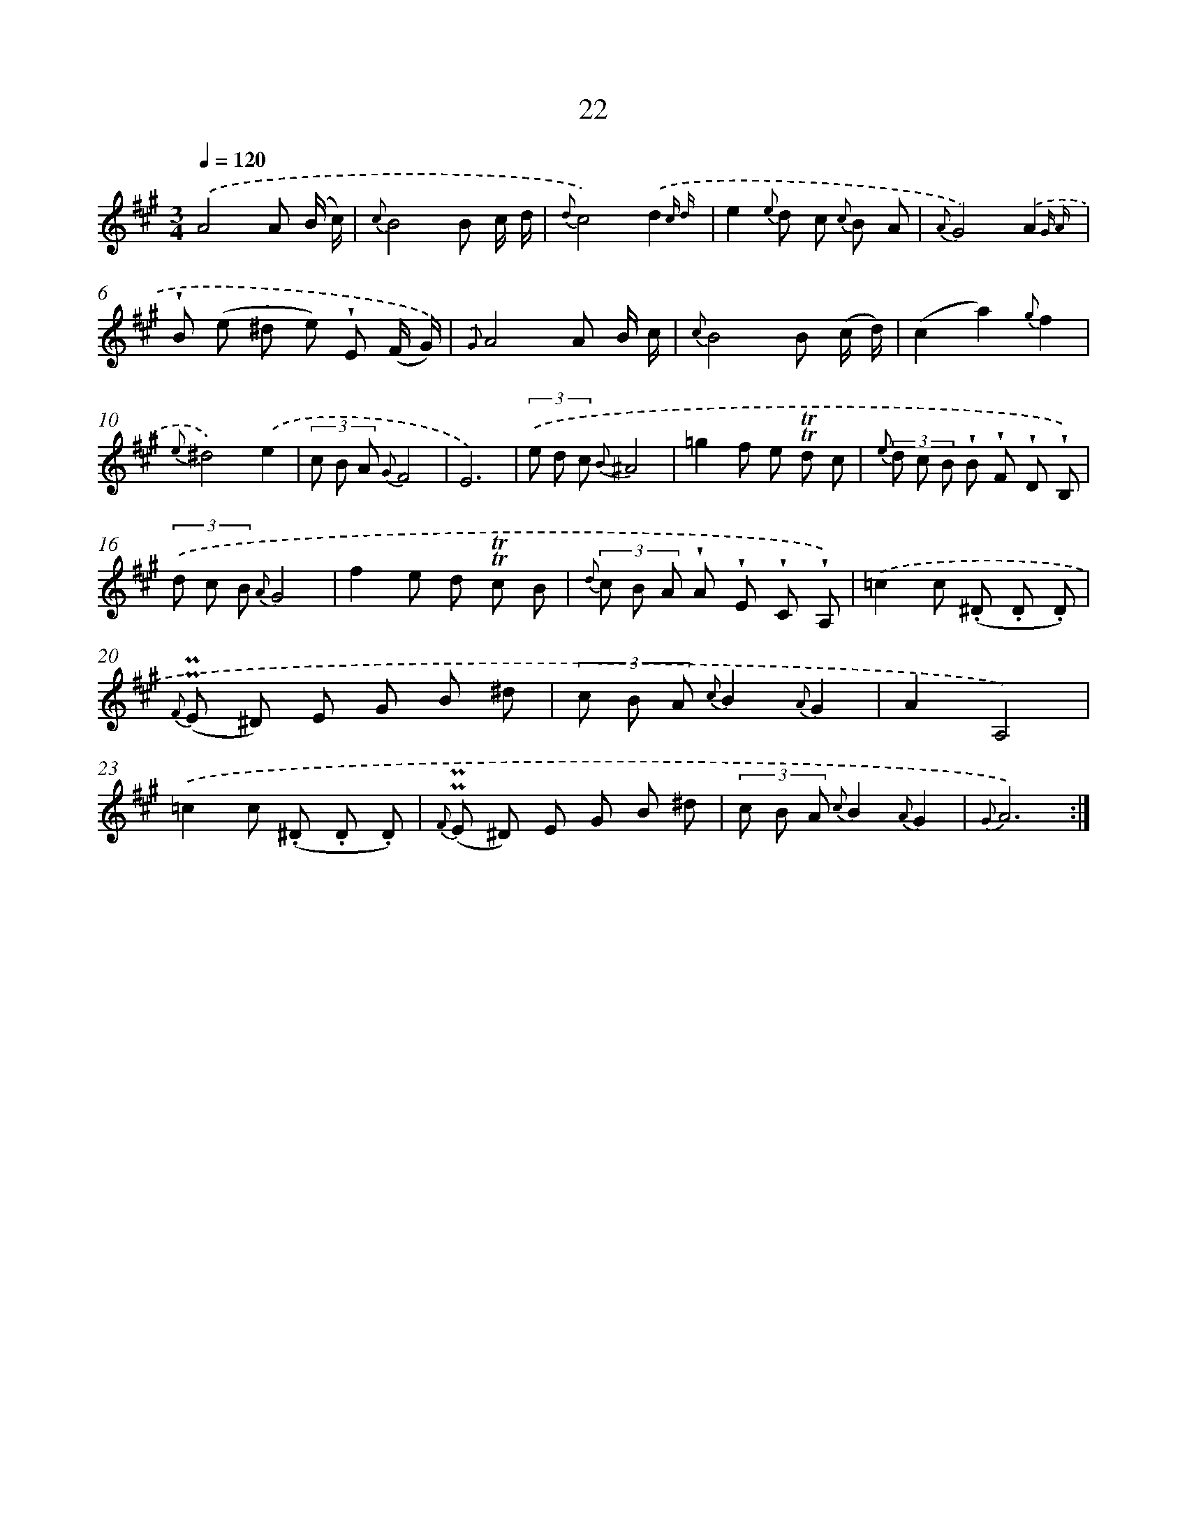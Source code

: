 X: 6226
T: 22
%%abc-version 2.0
%%abcx-abcm2ps-target-version 5.9.1 (29 Sep 2008)
%%abc-creator hum2abc beta
%%abcx-conversion-date 2018/11/01 14:36:26
%%humdrum-veritas 1877976834
%%humdrum-veritas-data 2084153215
%%continueall 1
%%barnumbers 0
L: 1/8
M: 3/4
Q: 1/4=120
K: A clef=treble
.('A4A (B/ c/) |
{c}B4B c/ d/ |
{d}c4).('d2{c d} |
e2{e} d c {c} B A |
{A}G4).('A2{G A} |
!wedge!B (e ^d e) !wedge!E (F/ G/)) |
{.('G}A4A B/ c/ |
{c}B4B (c/ d/) |
(c2a2){g}f2 |
{e}^d4).('e2 |
(3c B A {G}F4 |
E6) |
(3.('e d c {B}^A4 |
=g2f e !trill!!trill!d c |
{e} (3d c B !wedge!B !wedge!F !wedge!D !wedge!B,) |
(3.('d c B {A}G4 |
f2e d !trill!!trill!c B |
{d} (3c B A !wedge!A !wedge!E !wedge!C !wedge!A,) |
.('=c2c (.^D .D .D) |
{F} (!uppermordent!!uppermordent!E ^D) E G B ^d |
(3c B A {c}B2{A}G2 |
A2A,4) |
.('=c2c (.^D .D .D) |
{F} (!uppermordent!!uppermordent!E ^D) E G B ^d |
(3c B A {c}B2{A}G2 |
{G}A6) :|]
